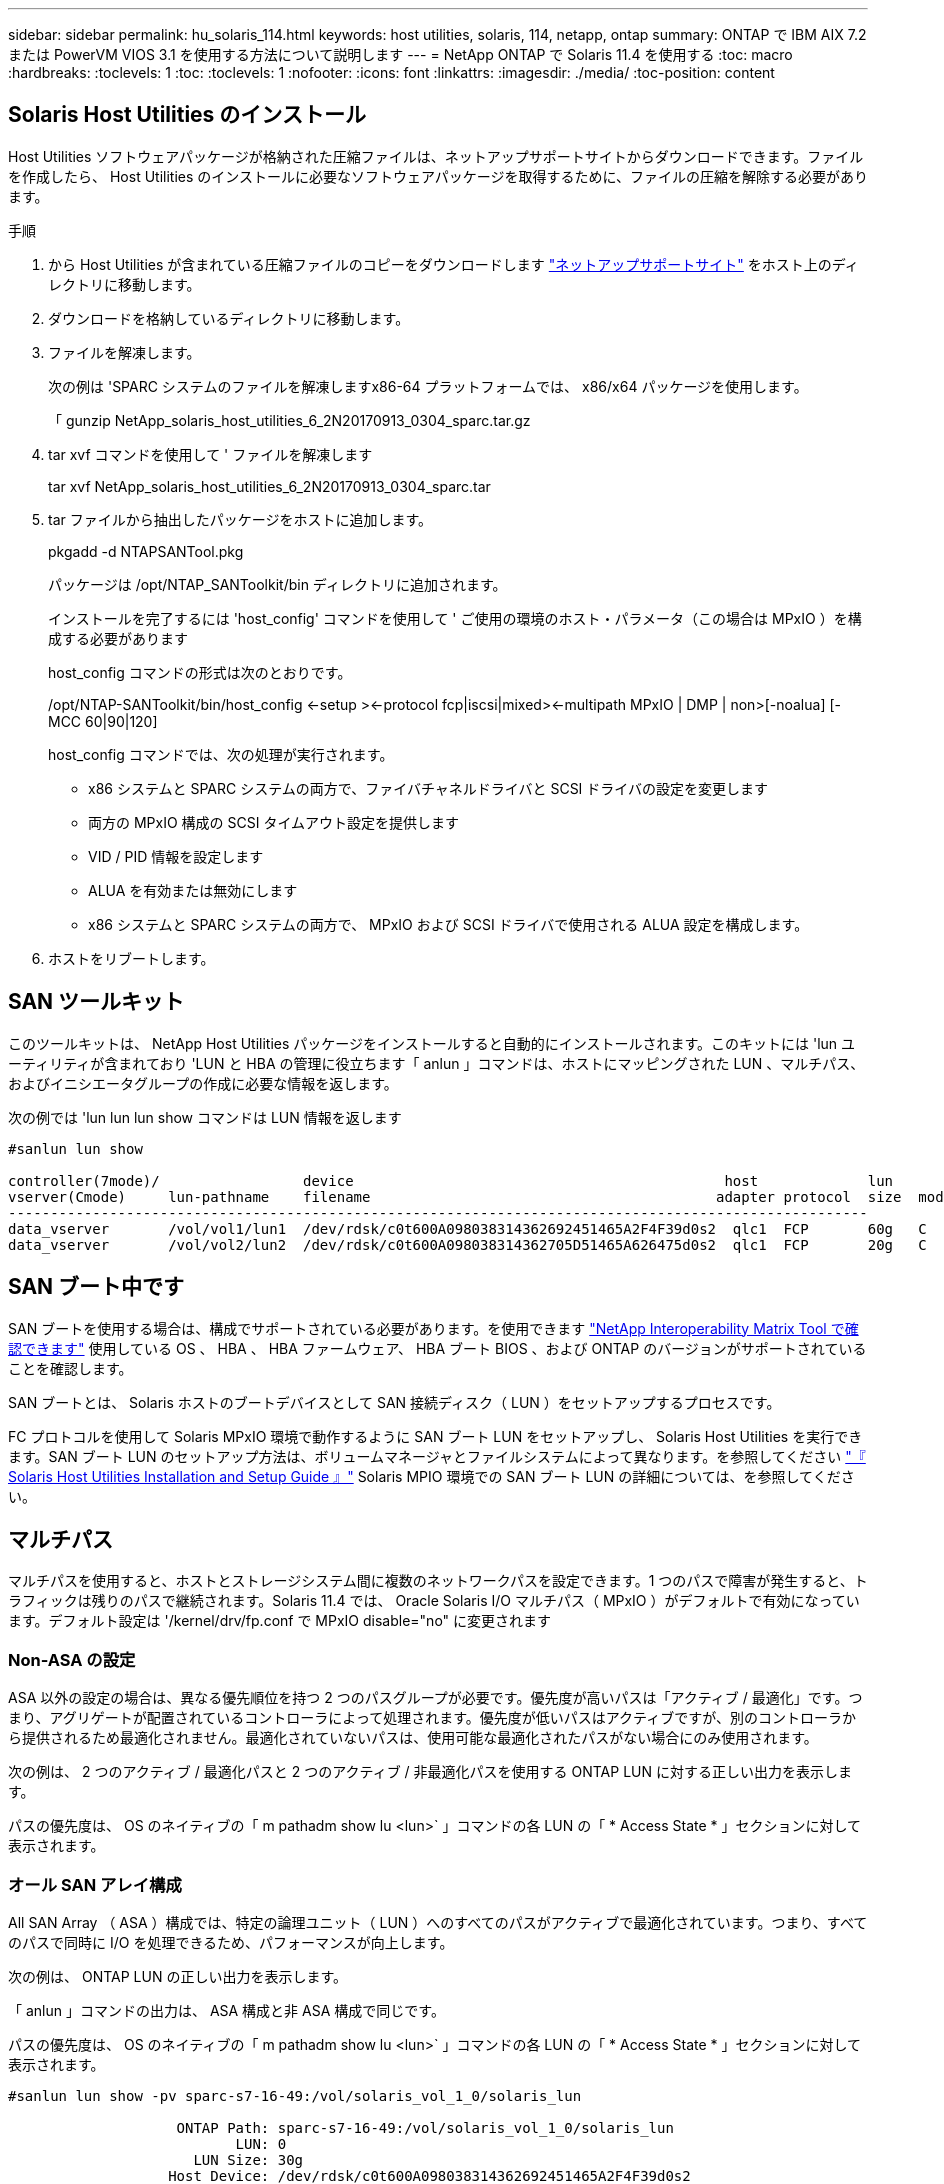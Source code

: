---
sidebar: sidebar 
permalink: hu_solaris_114.html 
keywords: host utilities, solaris, 114, netapp, ontap 
summary: ONTAP で IBM AIX 7.2 または PowerVM VIOS 3.1 を使用する方法について説明します 
---
= NetApp ONTAP で Solaris 11.4 を使用する
:toc: macro
:hardbreaks:
:toclevels: 1
:toc: 
:toclevels: 1
:nofooter: 
:icons: font
:linkattrs: 
:imagesdir: ./media/
:toc-position: content




== Solaris Host Utilities のインストール

Host Utilities ソフトウェアパッケージが格納された圧縮ファイルは、ネットアップサポートサイトからダウンロードできます。ファイルを作成したら、 Host Utilities のインストールに必要なソフトウェアパッケージを取得するために、ファイルの圧縮を解除する必要があります。

.手順
. から Host Utilities が含まれている圧縮ファイルのコピーをダウンロードします link:https://mysupport.netapp.com/site/products/all/details/hostutilities/downloads-tab["ネットアップサポートサイト"^] をホスト上のディレクトリに移動します。
. ダウンロードを格納しているディレクトリに移動します。
. ファイルを解凍します。
+
次の例は 'SPARC システムのファイルを解凍しますx86-64 プラットフォームでは、 x86/x64 パッケージを使用します。

+
「 gunzip NetApp_solaris_host_utilities_6_2N20170913_0304_sparc.tar.gz

. tar xvf コマンドを使用して ' ファイルを解凍します
+
tar xvf NetApp_solaris_host_utilities_6_2N20170913_0304_sparc.tar

. tar ファイルから抽出したパッケージをホストに追加します。
+
pkgadd -d NTAPSANTool.pkg

+
パッケージは /opt/NTAP_SANToolkit/bin ディレクトリに追加されます。

+
インストールを完了するには 'host_config' コマンドを使用して ' ご使用の環境のホスト・パラメータ（この場合は MPxIO ）を構成する必要があります

+
host_config コマンドの形式は次のとおりです。

+
/opt/NTAP-SANToolkit/bin/host_config <-setup ><-protocol fcp|iscsi|mixed><-multipath MPxIO | DMP | non>[-noalua] [-MCC 60|90|120]

+
host_config コマンドでは、次の処理が実行されます。

+
** x86 システムと SPARC システムの両方で、ファイバチャネルドライバと SCSI ドライバの設定を変更します
** 両方の MPxIO 構成の SCSI タイムアウト設定を提供します
** VID / PID 情報を設定します
** ALUA を有効または無効にします
** x86 システムと SPARC システムの両方で、 MPxIO および SCSI ドライバで使用される ALUA 設定を構成します。


. ホストをリブートします。




== SAN ツールキット

このツールキットは、 NetApp Host Utilities パッケージをインストールすると自動的にインストールされます。このキットには 'lun ユーティリティが含まれており 'LUN と HBA の管理に役立ちます「 anlun 」コマンドは、ホストにマッピングされた LUN 、マルチパス、およびイニシエータグループの作成に必要な情報を返します。

次の例では 'lun lun lun show コマンドは LUN 情報を返します

[listing]
----
#sanlun lun show

controller(7mode)/                 device                                            host             lun
vserver(Cmode)     lun-pathname    filename                                         adapter protocol  size  mode
------------------------------------------------------------------------------------------------------
data_vserver       /vol/vol1/lun1  /dev/rdsk/c0t600A098038314362692451465A2F4F39d0s2  qlc1  FCP       60g   C
data_vserver       /vol/vol2/lun2  /dev/rdsk/c0t600A098038314362705D51465A626475d0s2  qlc1  FCP       20g   C
----


== SAN ブート中です

SAN ブートを使用する場合は、構成でサポートされている必要があります。を使用できます link:https://mysupport.netapp.com/matrix/imt.jsp?components=71102;&solution=1&isHWU&src=IMT["NetApp Interoperability Matrix Tool で確認できます"^] 使用している OS 、 HBA 、 HBA ファームウェア、 HBA ブート BIOS 、および ONTAP のバージョンがサポートされていることを確認します。

SAN ブートとは、 Solaris ホストのブートデバイスとして SAN 接続ディスク（ LUN ）をセットアップするプロセスです。

FC プロトコルを使用して Solaris MPxIO 環境で動作するように SAN ブート LUN をセットアップし、 Solaris Host Utilities を実行できます。SAN ブート LUN のセットアップ方法は、ボリュームマネージャとファイルシステムによって異なります。を参照してください link:https://library.netapp.com/ecmdocs/ECMLP2748974/html/frameset.html["『 Solaris Host Utilities Installation and Setup Guide 』"^] Solaris MPIO 環境での SAN ブート LUN の詳細については、を参照してください。



== マルチパス

マルチパスを使用すると、ホストとストレージシステム間に複数のネットワークパスを設定できます。1 つのパスで障害が発生すると、トラフィックは残りのパスで継続されます。Solaris 11.4 では、 Oracle Solaris I/O マルチパス（ MPxIO ）がデフォルトで有効になっています。デフォルト設定は '/kernel/drv/fp.conf で MPxIO disable="no" に変更されます



=== Non-ASA の設定

ASA 以外の設定の場合は、異なる優先順位を持つ 2 つのパスグループが必要です。優先度が高いパスは「アクティブ / 最適化」です。つまり、アグリゲートが配置されているコントローラによって処理されます。優先度が低いパスはアクティブですが、別のコントローラから提供されるため最適化されません。最適化されていないパスは、使用可能な最適化されたパスがない場合にのみ使用されます。

次の例は、 2 つのアクティブ / 最適化パスと 2 つのアクティブ / 非最適化パスを使用する ONTAP LUN に対する正しい出力を表示します。

パスの優先度は、 OS のネイティブの「 m pathadm show lu <lun>` 」コマンドの各 LUN の「 * Access State * 」セクションに対して表示されます。



=== オール SAN アレイ構成

All SAN Array （ ASA ）構成では、特定の論理ユニット（ LUN ）へのすべてのパスがアクティブで最適化されています。つまり、すべてのパスで同時に I/O を処理できるため、パフォーマンスが向上します。

次の例は、 ONTAP LUN の正しい出力を表示します。

「 anlun 」コマンドの出力は、 ASA 構成と非 ASA 構成で同じです。

パスの優先度は、 OS のネイティブの「 m pathadm show lu <lun>` 」コマンドの各 LUN の「 * Access State * 」セクションに対して表示されます。

[listing]
----
#sanlun lun show -pv sparc-s7-16-49:/vol/solaris_vol_1_0/solaris_lun

                    ONTAP Path: sparc-s7-16-49:/vol/solaris_vol_1_0/solaris_lun
                           LUN: 0
                      LUN Size: 30g
                   Host Device: /dev/rdsk/c0t600A098038314362692451465A2F4F39d0s2
                          Mode: C
            Multipath Provider: Sun Microsystems
              Multipath Policy: Native
----

NOTE: ONTAP 9.8 以降では、すべての SAN アレイ（ ASA ）構成がサポートされています。



== 推奨設定

以下に、 NetApp ONTAP LUN を使用する Solaris 11.4 SPARC および x86_64 で推奨されるパラメータ設定の一部を示します。これらのパラメータの値は Host Utilities で設定します。Solaris 11.4 システムのその他の設定については、 Oracle DOC ID: 2595926.1 を参照してください

[cols="2*"]
|===
| パラメータ | 価値 


| throttle_max | 8. 


| not_ready 再試行 | 300 


| busy_retries です | 30 


| reset_retries です | 30 


| throttle_min | 2. 


| timeout_retries です | 10. 


| physical_block_size です | 4096 
|===


=== MetroCluster の推奨設定

デフォルトでは、 LUN へのすべてのパスが失われると、 20 秒後に Solaris オペレーティングシステムは I/O に失敗します。これは 'FCP_OFFLINE_DELAY パラメータによって制御されますデフォルト値の「 fcp_offline_delay 」は、標準の ONTAP クラスタに適しています。ただし、 MetroCluster 構成では、計画外フェイルオーバーを含む処理中に I/O が早期にタイムアウトしないように、「 FCP_OFFLINE_DELAY 」の値を *120S * に増やす必要があります。追加情報およびデフォルト設定に対する推奨される変更については、ネットアップを参照してください link:https://kb.netapp.com/app/answers/answer_view/a_id/1001373/loc/en_US["KB1001373"^]。



== Oracle Solaris 仮想化

* Solaris の仮想化オプションには 'Solaris 論理ドメイン (LDoms または Oracle VM Server for SPARC) 'Solaris 動的ドメイン 'Solaris ゾーン 'Solaris コンテナなどがありますこれらのテクノロジは、アーキテクチャがまったく異なるにもかかわらず、一般に「 Oracle 仮想マシン」としてブランド変更されています。
* 場合によっては ' 特定の Solaris 論理ドメイン内の Solaris コンテナなど ' 複数のオプションを同時に使用できます
* ネットアップでは、一般にこれらの仮想化テクノロジの使用をサポートしています。この仮想化テクノロジでは、 Oracle で全体的な構成がサポートされ、 LUN に直接アクセスできるパーティションがに一覧表示されます link:https://mysupport.netapp.com/matrix/imt.jsp?components=95803;&solution=1&isHWU&src=IMT["NetApp Interoperability Matrix を参照してください"^] サポートされている構成。これには、ルートコンテナ、 LDOM IO ドメイン、および NPIV を使用した LDOM から LUN にアクセスする処理が含まれます。
* vdsk などの仮想ストレージリソースのみを使用するパーティションや仮想マシンについては、 NetApp LUN に直接アクセスできないため、特定の認定は必要ありません。LDOM IO ドメインなど、基盤となる LUN に直接アクセスできるパーティション /VM だけがに存在する必要があります link:https://mysupport.netapp.com/matrix/imt.jsp?components=95803;&solution=1&isHWU&src=IMT["NetApp Interoperability Matrix を参照してください"^]。




=== 仮想化の推奨設定

LDOM 内で LUN が仮想ディスクデバイスとして使用されている場合、 LUN のソースは仮想化によってマスクされ、 LDOM はブロックサイズを適切に検出しません。この問題を防止するには、 Oracle バグ 15824910 の LDOM オペレーティング・システムにパッチを適用し、仮想ディスクのブロック・サイズを 4096 に設定する「 vdc.conf 」ファイルを作成する必要があります。詳細については、 Oracle Doc 2157669.1 を参照してください。

パッチを確認するには、次の手順を実行します。

. zpool を作成します。
. ZDB-C を zpool に対して実行し、 * ashift * の値が 12 であることを確認します。
+
値 *ashift * が 12 でない場合は、正しいパッチがインストールされていることを確認し、「 vdc.conf 」の内容を再確認します。

+
「 ashift 」の値が 12 になるまで次の手順に進まないでください。




NOTE: Oracle バグ 15824910 の各種バージョンの Solaris に対するパッチが用意されています。最適なカーネル・パッチを決定するためにサポートが必要な場合は、 Oracle にお問い合わせください。



== SnapMirror によるビジネス継続性の推奨設定

SnapMirror Business Continuity （ SM-BC ）環境で計画外のサイトフェイルオーバースイッチオーバーが発生したときに Solaris クライアントアプリケーションが中断されないようにするには、 Solaris 11.4 ホストで次の設定を行う必要があります。この設定は、矛盾を検出するコードパスが実行されないように、フェールオーバーモジュール「 f_tpgs 」をオーバーライドします。

指示に従って、オーバーライドパラメータを設定します。

. ホストに接続されている NetApp ストレージ・タイプについて ' 次のようなエントリを持つ構成ファイル /etc/driver/drv/scsi_vhci.conf を作成します
+
[listing]
----
scsi-vhci-failover-override =
"NETAPP  LUN","f_tpgs"
----
. オーバーライドが正常に適用されたことを確認するには、「 devprop` 」および「 `db 」コマンドを使用します。
+
`root@host-a:~# devprop-v-n /scsi_vhci -failover-override scsi-vhci -failover-override= NetApp LUN + f_tpgs root@host -a :~# echo "* scsi_vhci_dibling :print-x struct dev_info deive_vdive_vacuct | vdc_info vibl_sig_ info vstruct

+
[listing]
----
svl_lun_wwn = 0xa002a1c8960 "600a098038313477543f524539787938"
svl_fops_name = 0xa00298d69e0 "conf f_tpgs"
----



NOTE: 「 csi-vhci-failover-override 」が適用されている場合、「 conf 」が「 vl_fs_name 」に追加されます。追加情報およびデフォルト設定への推奨される変更については、ネットアップの技術情報アーティクルを参照してください https://kb.netapp.com/Advice_and_Troubleshooting/Data_Protection_and_Security/SnapMirror/Solaris_Host_support_recommended_settings_in_SnapMirror_Business_Continuity_(SM-BC)_configuration["Solaris ホストでは、 SnapMirror Business Continuity （ SM-BC ）構成での推奨設定がサポートされます"^]。



== 既知の問題および制限

[cols="4*"]
|===
| NetApp バグ ID | タイトル | 説明 | Oracle ID 


| 1362435 | HUK 6.2 および Solaris_11.4 FC ドライババインディングの変更 | Solaris 11.4 および HUK の推奨事項FC ドライバのバインドが SSD （ 4D ）から SD （ 4D ）に変更されました。「 sd.conf 」にある構成を「 sd.conf 」に移動します。詳細については、 Oracle ( ドキュメント ID 2595926.1) を参照してください。この動作は、新規にインストールされた Solaris 11.4 システムによって異なり、 11.3 以下のバージョンからアップグレードされます | （ドキュメント ID 2595926.1 ） 


| 1366780 | x86 アーキテクチャ上の Emulex 32G HBA で GB 中に Solaris LIF の問題が発生しました | x86_64 プラットフォームに Emulex ファームウェアバージョン 12.6.x 以上がインストールされています | SR 3-24746803021 


| 1368957 | Solaris 11.xcfgadm -c configure を実行すると ' エンド・ツー・エンドの Emulex 構成で I/O エラーが発生する | Emulex エンドツーエンド構成で cfgadm -c configure を実行すると ' I/O エラーが発生しますこれは 9.5P17 、 9.6P14 、 9.7P13 、 9.8P2 で修正されています | 該当なし 


| 1345622 | OS ネイティブコマンドを使用した ASA/pports を持つ Solaris ホストでの異常パスレポート | ASA を使用した Solaris 11.4 で、パスが断続的に報告される問題 | 該当なし 
|===